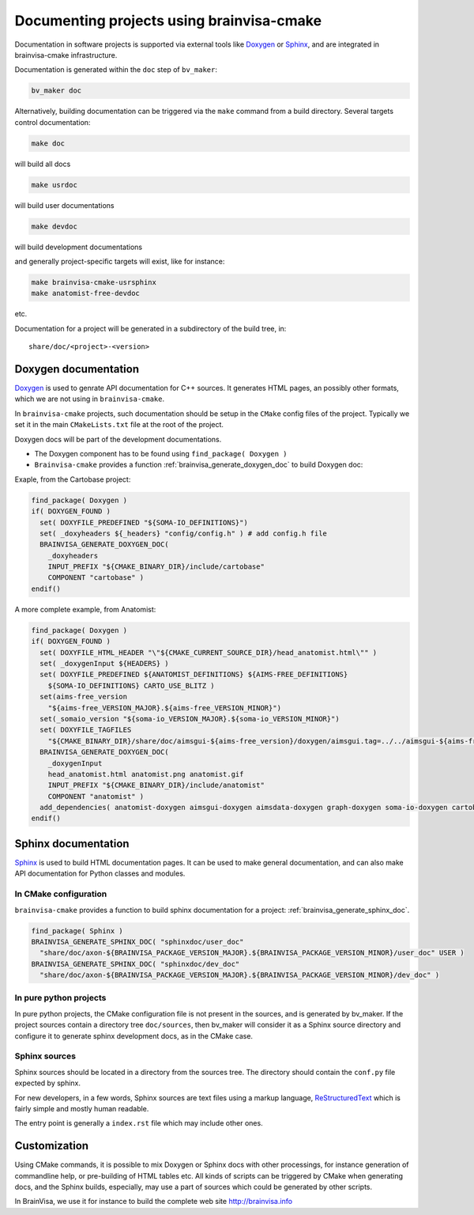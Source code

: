==========================================
Documenting projects using brainvisa-cmake
==========================================

Documentation in software projects is supported via external tools like `Doxygen <http://www.doxygen.org>`_ or `Sphinx <http://sphinx-doc.org>`_, and are integrated in brainvisa-cmake infrastructure.

Documentation is generated within the ``doc`` step of ``bv_maker``:

.. code-block:: bash

    bv_maker doc

Alternatively, building documentation can be triggered via the ``make`` command from a build directory. Several targets control documentation:

.. code-block:: bash

    make doc

will build all docs

.. code-block:: bash

    make usrdoc

will build user documentations

.. code-block:: bash

    make devdoc

will build development documentations

and generally project-specific targets will exist, like for instance:

.. code-block:: bash

    make brainvisa-cmake-usrsphinx
    make anatomist-free-devdoc

etc.

Documentation for a project will be generated in a subdirectory of the build tree, in:

::

    share/doc/<project>-<version>


Doxygen documentation
=====================

`Doxygen <http://www.doxygen.org>`_ is used to genrate API documentation for C++ sources. It generates HTML pages, an possibly other formats, which we are not using in ``brainvisa-cmake``.

In ``brainvisa-cmake`` projects, such documentation should be setup in the ``CMake`` config files of the project. Typically we set it in the main ``CMakeLists.txt`` file at the root of the project.

Doxygen docs will be part of the development documentations.

* The Doxygen component has to be found using ``find_package( Doxygen )``
* ``Brainvisa-cmake`` provides a function :ref:`brainvisa_generate_doxygen_doc` to build Doxygen doc:

Exaple, from the Cartobase project:

.. code-block:: cmake

    find_package( Doxygen )
    if( DOXYGEN_FOUND )
      set( DOXYFILE_PREDEFINED "${SOMA-IO_DEFINITIONS}")
      set( _doxyheaders ${_headers} "config/config.h" ) # add config.h file
      BRAINVISA_GENERATE_DOXYGEN_DOC(
        _doxyheaders
        INPUT_PREFIX "${CMAKE_BINARY_DIR}/include/cartobase"
        COMPONENT "cartobase" )
    endif()

A more complete example, from Anatomist:

.. code-block:: cmake

    find_package( Doxygen )
    if( DOXYGEN_FOUND )
      set( DOXYFILE_HTML_HEADER "\"${CMAKE_CURRENT_SOURCE_DIR}/head_anatomist.html\"" )
      set( _doxygenInput ${HEADERS} )
      set( DOXYFILE_PREDEFINED ${ANATOMIST_DEFINITIONS} ${AIMS-FREE_DEFINITIONS}
        ${SOMA-IO_DEFINITIONS} CARTO_USE_BLITZ )
      set(aims-free_version
        "${aims-free_VERSION_MAJOR}.${aims-free_VERSION_MINOR}")
      set(_somaio_version "${soma-io_VERSION_MAJOR}.${soma-io_VERSION_MINOR}")
      set( DOXYFILE_TAGFILES
        "${CMAKE_BINARY_DIR}/share/doc/aimsgui-${aims-free_version}/doxygen/aimsgui.tag=../../aimsgui-${aims-free_version}/doxygen ${CMAKE_BINARY_DIR}/share/doc/aimsdata-${aims-free_version}/doxygen/aimsdata.tag=../../aimsdata-${aims-free_version}/doxygen ${CMAKE_BINARY_DIR}/share/doc/graph-${aims-free_version}/doxygen/graph.tag=../../graph-${aims-free_version}/doxygen ${CMAKE_BINARY_DIR}/share/doc/cartobase-${_somaio_version}/doxygen/cartobase.tag=../../cartobase-${_somaio_version}/doxygen ${CMAKE_BINARY_DIR}/share/doc/soma-io-${_somaio_version}/doxygen/soma-io.tag=../../cartobase-${_somaio_version}/doxygen ${CMAKE_BINARY_DIR}/share/doc/cartodata-${aims-free_version}/doxygen/cartodata.tag=../../cartodata-${aims-free_version}/doxygen")
      BRAINVISA_GENERATE_DOXYGEN_DOC(
        _doxygenInput
        head_anatomist.html anatomist.png anatomist.gif
        INPUT_PREFIX "${CMAKE_BINARY_DIR}/include/anatomist"
        COMPONENT "anatomist" )
      add_dependencies( anatomist-doxygen aimsgui-doxygen aimsdata-doxygen graph-doxygen soma-io-doxygen cartobase-doxygen cartodata-doxygen )
    endif()


Sphinx documentation
====================

`Sphinx <http://sphinx-doc.org>`_ is used to build HTML documentation pages. It can be used to make general documentation, and can also make API documentation for Python classes and modules.

In CMake configuration
----------------------

``brainvisa-cmake`` provides a function to build sphinx documentation for a project: :ref:`brainvisa_generate_sphinx_doc`.

.. code-block:: cmake

    find_package( Sphinx )
    BRAINVISA_GENERATE_SPHINX_DOC( "sphinxdoc/user_doc"
      "share/doc/axon-${BRAINVISA_PACKAGE_VERSION_MAJOR}.${BRAINVISA_PACKAGE_VERSION_MINOR}/user_doc" USER )
    BRAINVISA_GENERATE_SPHINX_DOC( "sphinxdoc/dev_doc"
      "share/doc/axon-${BRAINVISA_PACKAGE_VERSION_MAJOR}.${BRAINVISA_PACKAGE_VERSION_MINOR}/dev_doc" )

In pure python projects
-----------------------

In pure python projects, the CMake configuration file is not present in the sources, and is generated by bv_maker. If the project sources contain a directory tree ``doc/sources``, then bv_maker will consider it as a Sphinx source directory and configure it to generate sphinx development docs, as in the CMake case.


Sphinx sources
--------------

Sphinx sources should be located in a directory from the sources tree. The directory should contain the ``conf.py`` file expected by sphinx.

For new developers, in a few words, Sphinx sources are text files using a markup language, `ReStructuredText <http://docutils.sourceforge.net/rst.html>`_ which is fairly simple and mostly human readable.

The entry point is generally a ``index.rst`` file which may include other ones.


Customization
=============

Using CMake commands, it is possible to mix Doxygen or Sphinx docs with other processings, for instance generation of commandline help, or pre-building of HTML tables etc. All kinds of scripts can be triggered by CMake when generating docs, and the Sphinx builds, especially, may use a part of sources which could be generated by other scripts.

In BrainVisa, we use it for instance to build the complete web site http://brainvisa.info

